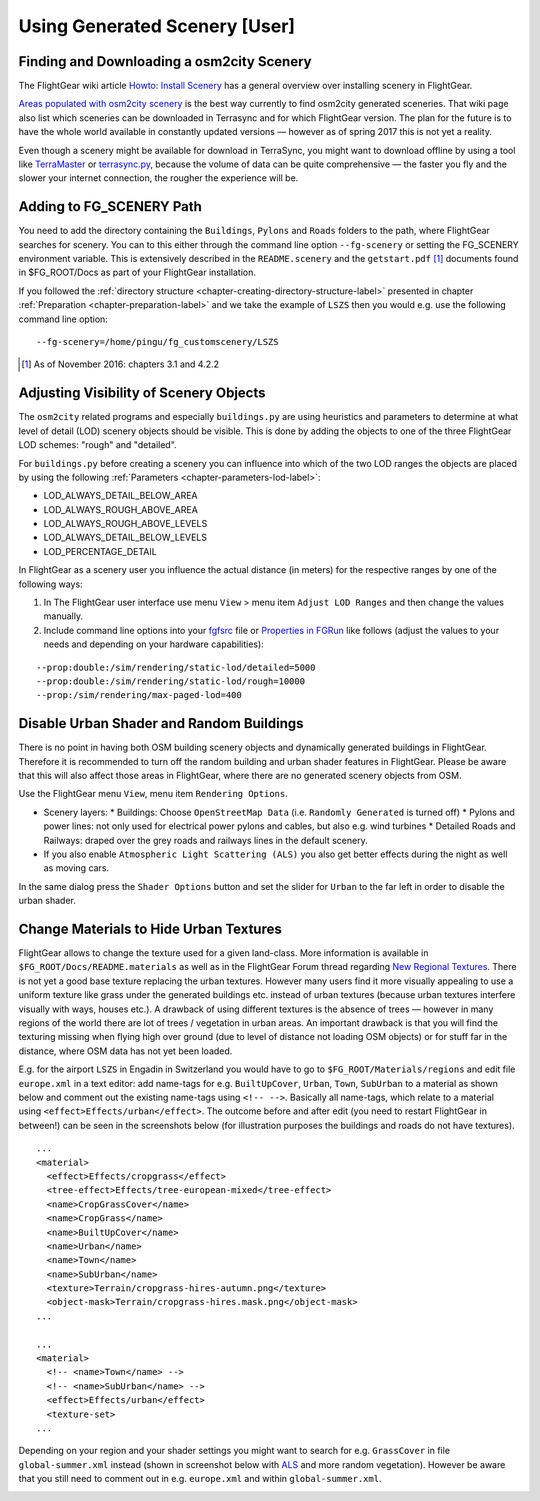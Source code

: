 .. _chapter-using-label:

##############################
Using Generated Scenery [User]
##############################

==========================================
Finding and Downloading a osm2city Scenery
==========================================

The FlightGear wiki article `Howto: Install Scenery <http://wiki.flightgear.org/Howto:Install_scenery>`_ has a general overview over installing scenery in FlightGear.

`Areas populated with osm2city scenery <http://wiki.flightgear.org/Areas_populated_with_osm2city_scenery>`_ is the best way currently to find osm2city generated sceneries. That wiki page also list which sceneries can be downloaded in Terrasync and for which FlightGear version. The plan for the future is to have the whole world available in constantly updated versions — however as of spring 2017 this is not yet a reality.

Even though a scenery might be available for download in TerraSync, you might want to download offline by using a tool like `TerraMaster <http://wiki.flightgear.org/TerraMaster>`_ or `terrasync.py <http://wiki.flightgear.org/TerraSync#terrasync.py>`_, because the volume of data can be quite comprehensive — the faster you fly and the slower your internet connection, the rougher the experience will be.


=========================
Adding to FG_SCENERY Path
=========================

You need to add the directory containing the ``Buildings``, ``Pylons`` and ``Roads`` folders to the path, where FlightGear searches for scenery. You can to this either through the command line option ``--fg-scenery`` or setting the FG_SCENERY environment variable. This is extensively described in the ``README.scenery`` and the ``getstart.pdf`` [#]_ documents found in $FG_ROOT/Docs as part of your FlightGear installation.

If you followed the :ref:`directory structure <chapter-creating-directory-structure-label>` presented in chapter :ref:`Preparation <chapter-preparation-label>` and we take the example of ``LSZS`` then you would e.g. use the following command line option:

::

    --fg-scenery=/home/pingu/fg_customscenery/LSZS


.. [#] As of November 2016: chapters 3.1 and 4.2.2

.. _chapter-lod-label:

=======================================
Adjusting Visibility of Scenery Objects
=======================================

The ``osm2city`` related programs and especially ``buildings.py`` are using heuristics and parameters to determine at what level of detail (LOD) scenery objects should be visible. This is done by adding the objects to one of the three FlightGear LOD schemes: "rough" and "detailed".

For ``buildings.py`` before creating a scenery you can influence into which of the two LOD ranges the objects are placed by using the following :ref:`Parameters <chapter-parameters-lod-label>`:

* LOD_ALWAYS_DETAIL_BELOW_AREA
* LOD_ALWAYS_ROUGH_ABOVE_AREA
* LOD_ALWAYS_ROUGH_ABOVE_LEVELS
* LOD_ALWAYS_DETAIL_BELOW_LEVELS
* LOD_PERCENTAGE_DETAIL

In FlightGear as a scenery user you influence the actual distance (in meters) for the respective ranges by one of the following ways:

#. In The FlightGear user interface use menu ``View`` > menu item ``Adjust LOD Ranges`` and then change the values manually.
#. Include command line options into your fgfsrc_ file or `Properties in FGRun`_ like follows (adjust the values to your needs and depending on your hardware capabilities):

::

    --prop:double:/sim/rendering/static-lod/detailed=5000
    --prop:double:/sim/rendering/static-lod/rough=10000
    --prop:/sim/rendering/max-paged-lod=400

.. _fgfsrc: http://wiki.flightgear.org/Fgfsrc
.. _`Properties in FGRun`: http://wiki.flightgear.org/FlightGear_Launch_Control#Properties


=========================================
Disable Urban Shader and Random Buildings
=========================================

There is no point in having both OSM building scenery objects and dynamically generated buildings in FlightGear. Therefore it is recommended to turn off the random building and urban shader features in FlightGear. Please be aware that this will also affect those areas in FlightGear, where there are no generated scenery objects from OSM.

Use the FlightGear menu ``View``, menu item ``Rendering Options``.

* Scenery layers:
  * Buildings: Choose ``OpenStreetMap Data`` (i.e. ``Randomly Generated`` is turned off)
  * Pylons and power lines: not only used for electrical power pylons and cables, but also e.g. wind turbines
  * Detailed Roads and Railways: draped over the grey roads and railways lines in the default scenery.
* If you also enable ``Atmospheric Light Scattering (ALS)`` you also get better effects during the night as well as moving cars.

.. image:: fgfs_rendering_options.png

In the same dialog press the ``Shader Options`` button and set the slider for ``Urban`` to the far left in order to disable the urban shader.

.. image:: fgfs_shader_options.png



.. _chapter-hide-urban-textures-label:

=======================================
Change Materials to Hide Urban Textures
=======================================

FlightGear allows to change the texture used for a given land-class. More information is available in ``$FG_ROOT/Docs/README.materials`` as well as in the FlightGear Forum thread regarding `New Regional Textures <http://forum.flightgear.org/viewtopic.php?f=5&t=26031>`_. There is not yet a good base texture replacing the urban textures. However many users find it more visually appealing to use a uniform texture like grass under the generated buildings etc. instead of urban textures (because urban textures interfere visually with ways, houses etc.). A drawback of using different textures is the absence of trees — however in many regions of the world there are lot of trees / vegetation in urban areas. An important drawback is that you will find the texturing missing when flying high over ground (due to level of distance not loading OSM objects) or for stuff far in the distance, where OSM data has not yet been loaded.

E.g. for the airport ``LSZS`` in Engadin in Switzerland you would have to go to ``$FG_ROOT/Materials/regions`` and edit file ``europe.xml`` in a text editor: add name-tags for e.g. ``BuiltUpCover``, ``Urban``, ``Town``, ``SubUrban`` to a material as shown below and comment out the existing name-tags using ``<!-- -->``. Basically all name-tags, which relate to a material using ``<effect>Effects/urban</effect>``. The outcome before and after edit (you need to restart FlightGear in between!) can be seen in the screenshots below (for illustration purposes the buildings and roads do not have textures).

::

  ...
  <material>
    <effect>Effects/cropgrass</effect>
    <tree-effect>Effects/tree-european-mixed</tree-effect>
    <name>CropGrassCover</name>
    <name>CropGrass</name>
    <name>BuiltUpCover</name>
    <name>Urban</name>
    <name>Town</name>
    <name>SubUrban</name>    
    <texture>Terrain/cropgrass-hires-autumn.png</texture>
    <object-mask>Terrain/cropgrass-hires.mask.png</object-mask>
  ...
  
  ...
  <material>
    <!-- <name>Town</name> -->
    <!-- <name>SubUrban</name> -->
    <effect>Effects/urban</effect>
    <texture-set>
  ...

.. image:: fgfs_materials_urban.png


.. image:: fgfs_materials_cropgrass.png

Depending on your region and your shader settings you might want to search for e.g. ``GrassCover`` in file ``global-summer.xml`` instead (shown in screenshot below with ALS_ and more random vegetation). However be aware that you still need to comment out in e.g. ``europe.xml`` and within ``global-summer.xml``.

.. image:: fgfs_materials_grass.png


.. _ALS: http://wiki.flightgear.org/Atmospheric_light_scattering
